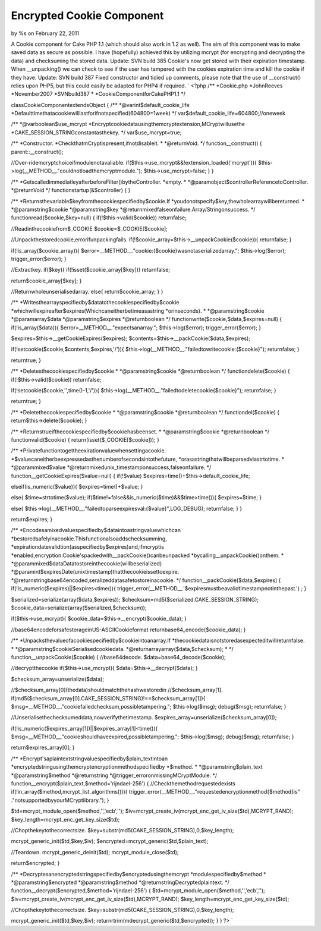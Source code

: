 

Encrypted Cookie Component
==========================

by %s on February 22, 2011

A Cookie component for Cake PHP 1.1 (which should also work in 1.2 as
well). The aim of this component was to make saved data as secure as
possible. I have (hopefully) achieved this by utilizing mcrypt (for
encrypting and decrypting the data) and checksuming the stored data.
Update: SVN build 385 Cookie's now get stored with their expiration
timestamp. When __unpacking() we can check to see if the user has
tampered with the cookies expiration time and kill the cookie if they
have. Update: SVN build 387 Fixed constructor and tidied up comments,
please note that the use of __construct() relies upon PHP5, but this
could easily be adapted for PHP4 if required.
`
<?php
/**
*Cookie.php
*JohnReeves
*November2007
*SVNbuild387
*
*CookieComponentforCakePHP1.1
*/

classCookieComponentextendsObject
{
/**
*@varint$default_cookie_life
*Defaulttimethatacookiewilllastforifnotspecified(604800=1week)
*/
var$default_cookie_life=604800;//oneweek

/**
*@varboolean$use_mcrypt
*Encryptcookiedatausingthemcryptextension,MCryptwillusethe
*CAKE_SESSION_STRINGconstantasthekey.
*/
var$use_mcrypt=true;

/**
*Constructor.
*CheckthatmCryptispresent,ifnotdisableit.
*
*@returnVoid.
*/
function__construct()
{
parent::__construct();

//Over-ridemcryptchoiceifmodulenotavaliable.
if($this->use_mcrypt&&!extension_loaded('mcrypt')){
$this->log(__METHOD__."couldnotloadthemcryptmodule.");
$this->use_mcrypt=false;
}
}

/**
*GetscalledimmediatleyafterbeforeFilter()bytheController.
*empty.
*
*@paramobject$controllerReferencetoController.
*@returnVoid
*/
functionstartup(&$controller)
{
}

/**
*Returnsthevariable$keyfromthecookiespecifiedby$cookie.If
*youdonotspecify$key,thewholearraywillbereturned.
*
*@paramstring$cookie
*@paramstring$key
*@returnmixedfalseonfailure.Array/Stringonsuccess.
*/
functionread($cookie,$key=null)
{
if(!$this->valid($cookie))
returnfalse;

//Readinthecookiefrom$_COOKIE
$cookie=$_COOKIE[$cookie];

//Unpackthestoredcookie,errorifunpackingfails.
if(!$cookie_array=$this->__unpackCookie($cookie)){
returnfalse;
}

if(!is_array($cookie_array)){
$error=__METHOD__."cookie:{$cookie}wasnotaserializedarray.";
$this->log($error);
trigger_error($error);
}

//Extractkey.
if($key){
if(!isset($cookie_array[$key]))
returnfalse;

return$cookie_array[$key];
}

//Returnwholeunserialisedarray.
else{
return$cookie_array;
}
}

/**
*Writesthearrayspecifiedby$datatothecookiespecifiedby$cookie
*whichwillexpireafter$expires(Whichcaneitherbetimeasastring
*orinseconds).
*
*@paramstring$cookie
*@paramarray$data
*@paramstring$expires
*@returnboolean
*/
functionwrite($cookie,$data,$expires=null)
{
if(!is_array($data)){
$error=__METHOD__."expectsanarray.";
$this->log($error);
trigger_error($error);
}

$expires=$this->__getCookieExpires($expires);
$contents=$this->__packCookie($data,$expires);

if(!setcookie($cookie,$contents,$expires,'/')){
$this->log(__METHOD__."failedtowritecookie:{$cookie}");
returnfalse;
}

returntrue;
}

/**
*Deletesthecookiespecifiedby$cookie
*
*@paramstring$cookie
*@returnboolean
*/
functiondelete($cookie)
{
if(!$this->valid($cookie))
returnfalse;

if(!setcookie($cookie,'',time()-1,'/')){
$this->log(__METHOD__."failedtodeletecookie{$cookie}");
returnfalse;
}

returntrue;
}

/**
*Deletethecookiespecifiedby$cookie
*
*@paramstring$cookie
*@returnboolean
*/
functiondel($cookie)
{
return$this->delete($cookie);
}

/**
*Returnstrueifthecookiespecifiedby$cookiehasbeenset.
*
*@paramstring$cookie
*@returnboolean
*/
functionvalid($cookie)
{
return(isset($_COOKIE[$cookie]));
}

/**
*Privatefunctiontogettheexirationvaluewhensettingacookie.
*$valuecaneitherbeexpressedasthenumberofsecondsintothefuture,
*orasastringthatwillbeparsedviastrtotime.
*
*@parammixed$value
*@returnmixedunix_timestamponsuccess,falseonfailure.
*/
function__getCookieExpires($value=null)
{
if(!$value)
$expires=time()+$this->default_cookie_life;

elseif(is_numeric($value)){
$expires=time()+$value;
}

else{
$time=strtotime($value);
if($time!=false&&is_numeric($time)&&$time>time()){
$expires=$time;
}

else{
$this->log(__METHOD__."failedtoparseexpiresval:{$value}",LOG_DEBUG);
returnfalse;
}
}

return$expires;
}

/**
*Encodesamixedvaluespecifiedby$dataintoastringvaluewhichcan
*bestoredsafelyinacookie.Thisfunctionalsoaddschecksumming,
*expirationdatevalidtion(asspecifiedby$expires)and,ifmcryptis
*enabled,encryption.Cookie'spackedwith__packCookie()canbeunpacked
*bycalling__unpackCookie()onthem.
*
*@parammixed$dataDatatostoreinthecookie(willbeserialized)
*@paramint$expiresDate(unixtimestamp)thatthecookieissettoexpire.
*@returnstringbase64encoded,seralizeddatasafetostoreinacookie.
*/
function__packCookie($data,$expires)
{
if(!is_numeric($expires)||$expires<time()){
trigger_error(__METHOD__.'$expiresmustbeavalidtimestampnotinthepast.')
;
}

$serialized=serialize(array($data,$expires));
$checksum=md5($serialized.CAKE_SESSION_STRING);
$cookie_data=serialize(array($serialized,$checksum));

if($this->use_mcrypt){
$cookie_data=$this->__encrypt($cookie_data);
}

//base64encodeforsafestorageinUS-ASCIICookieformat
returnbase64_encode($cookie_data);
}

/**
*Unpacksthevalueofacookiespecifiedby$cookieintoanarray.If
*thecookiedataisnotstoredasexpecteditwillreturnfalse.
*
*@paramstring$cookieSerialisedcookiedata.
*@returnarrayarray($data,$checksum);
*
*/
function__unpackCookie($cookie)
{
//base64decode.
$data=base64_decode($cookie);

//decryptthecookie
if($this->use_mcrypt){
$data=$this->__decrypt($data);
}

$checksum_array=unserialize($data);

//$checksum_array[0](thedata)shouldmatchthehashwestoredin
//$checksum_array[1].
if(md5($checksum_array[0].CAKE_SESSION_STRING)!==$checksum_array[1]){
$msg=__METHOD__."cookiefailedchecksum,possibletampering.";
$this->log($msg);
debug($msg);
returnfalse;
}

//Unserialisethechecksumeddata,nowverifythetimestamp.
$expires_array=unserialize($checksum_array[0]);

if(!is_numeric($expires_array[1])||$expires_array[1]<time()){
$msg=__METHOD__."cookieshouldhaveexpired,possibletampering.";
$this->log($msg);
debug($msg);
returnfalse;
}

return$expires_array[0];
}

/**
*Encrypt'saplaintextstringvaluespecifiedby$plain_textintoan
*encryptedstringusingthemcryptencryptionmethodspecifiedby
*$method.
*
*@paramstring$plain_text
*@paramstring$method
*@returnstring
*@trigger_erroronmissingMCryptModule.
*/
function__encrypt($plain_text,$method='rijndael-256')
{
//Checkthemethodrequestedexists
if(!in_array($method,mcrypt_list_algorithms())){
trigger_error(__METHOD__."requestedencryptionmethod{$method}is"
."notsupportedbyyourMCryptlibrary.");
}

$td=mcrypt_module_open($method,'','ecb','');
$iv=mcrypt_create_iv(mcrypt_enc_get_iv_size($td),MCRYPT_RAND);
$key_length=mcrypt_enc_get_key_size($td);

//Chopthekeytothecorrectsize.
$key=substr(md5(CAKE_SESSION_STRING),0,$key_length);

mcrypt_generic_init($td,$key,$iv);
$encrypted=mcrypt_generic($td,$plain_text);

//Teardown.
mcrypt_generic_deinit($td);
mcrypt_module_close($td);

return$encrypted;
}

/**
*Decryptesanencryptedstringspecifiedby$encryptedusingthemcrypt
*modulespecifiedby$method
*
*@paramstring$encrypted
*@paramstring$method
*@returnstringDecryptedplaintext.
*/
function__decrypt($encrypted,$method='rijndael-256')
{
$td=mcrypt_module_open($method,'','ecb','');
$iv=mcrypt_create_iv(mcrypt_enc_get_iv_size($td),MCRYPT_RAND);
$key_length=mcrypt_enc_get_key_size($td);

//Chopthekeytothecorrectsize.
$key=substr(md5(CAKE_SESSION_STRING),0,$key_length);

mcrypt_generic_init($td,$key,$iv);
returnrtrim(mdecrypt_generic($td,$encrypted));
}
}
?>
`

.. meta::
    :title: Encrypted Cookie Component
    :description: CakePHP Article related to php cake cakephp cookie encryp,Components
    :keywords: php cake cakephp cookie encryp,Components
    :copyright: Copyright 2011 
    :category: components

